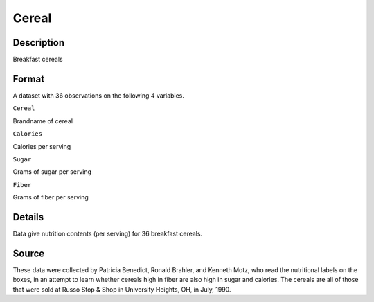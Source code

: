 +--------------------------------------+--------------------------------------+
| Cereal                               |
| R Documentation                      |
+--------------------------------------+--------------------------------------+

Cereal
------

Description
~~~~~~~~~~~

Breakfast cereals

Format
~~~~~~

A dataset with 36 observations on the following 4 variables.

``Cereal``

Brandname of cereal

``Calories``

Calories per serving

``Sugar``

Grams of sugar per serving

``Fiber``

Grams of fiber per serving

Details
~~~~~~~

Data give nutrition contents (per serving) for 36 breakfast cereals.

Source
~~~~~~

These data were collected by Patricia Benedict, Ronald Brahler, and
Kenneth Motz, who read the nutritional labels on the boxes, in an
attempt to learn whether cereals high in fiber are also high in sugar
and calories. The cereals are all of those that were sold at Russo Stop
& Shop in University Heights, OH, in July, 1990.
